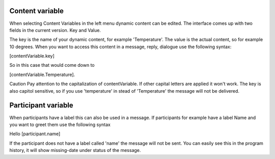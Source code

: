 Content variable
===========================

When selecting Content Variables in the left menu dynamic content can be edited.
The interface comes up with two fields in the current version. Key and Value.

The key is the name of your dynamic content, for example 'Temperature'. The value is the actual content, so for example 10 degrees.
When you want to access this content in a message, reply, dialogue use the following syntax:

[contentVariable.key]

So in this case that would come down to

[contentVariable.Temperature].

Caution
Pay attention to the capitalization of contentVariable. If other capital letters are applied it won't work.
The key is also capitol sensitive, so if you use 'temperature' in stead of 'Temperature' the message will not be delivered. 


Participant variable
=================================

When participants have a label this can also be used in a message.
If participants for example have a label Name and you want to greet them use the following syntax

Hello [participant.name]

If the participant does not have a label called 'name' the message will not be sent. You can easily see this in the program history, it will show missing-date under status of the message.

